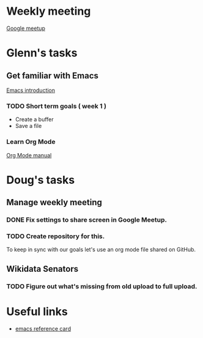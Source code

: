 * Weekly meeting
  SCHEDULED: <2020-11-01 Sun 09:00 +1w>
  [[https://meet.google.com/ody-sudr-hem][Google meetup]]

* Glenn's tasks
** Get familiar with Emacs
  [[info:Emacs][Emacs introduction]]

*** TODO Short term goals ( week 1 )
    DEADLINE: <2020-11-01 Sun>

  - Create a buffer
  - Save a file

*** Learn Org Mode
  [[info:org][Org Mode manual]]

  
* Doug's tasks
** Manage weekly meeting
*** DONE Fix settings to share screen in Google Meetup.

*** TODO Create repository for this.
    DEADLINE: <2020-10-26 Mon>
  To keep in sync with our goals let's use an org mode file shared on GitHub.

** Wikidata Senators
*** TODO Figure out what's missing from old upload to full upload.
    SCHEDULED: <2020-11-01 Sun>
  

* Useful links
  - [[https://www.gnu.org/software/emacs/refcards/pdf/refcard.pdf][emacs reference card]]
